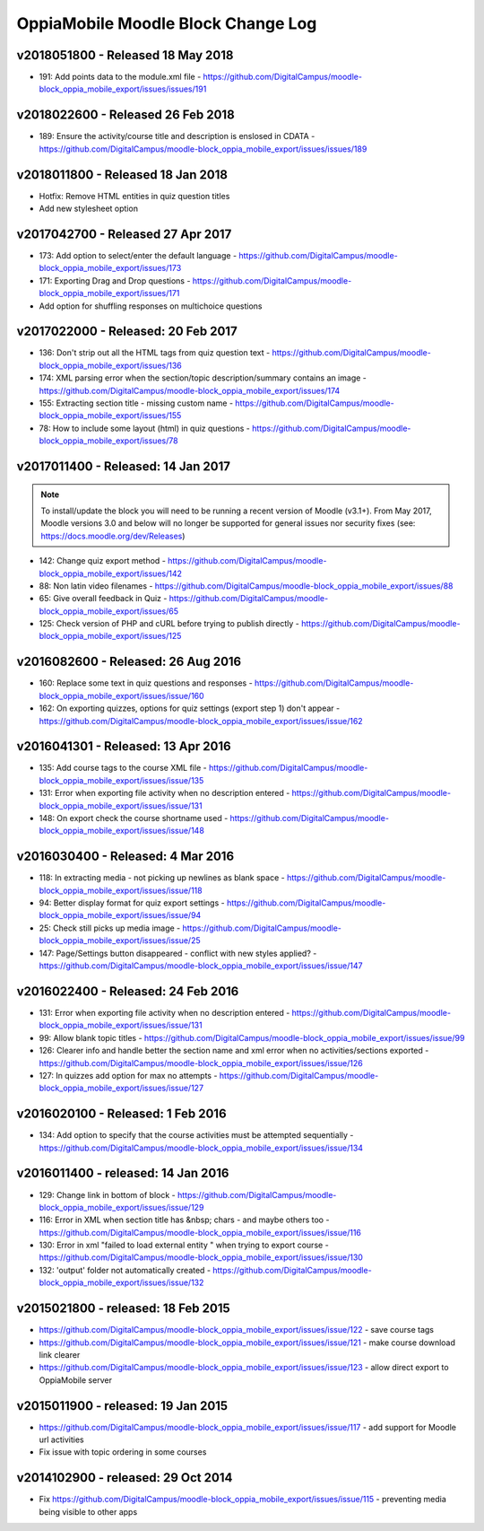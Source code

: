 OppiaMobile Moodle Block Change Log
=====================================


.. _blockv2018051800:

v2018051800 -  Released 18 May 2018
-------------------------------------

* 191: Add points data to the module.xml file - https://github.com/DigitalCampus/moodle-block_oppia_mobile_export/issues/issues/191

.. _blockv2018022600:

v2018022600 -  Released 26 Feb 2018
-------------------------------------

* 189: Ensure the activity/course title and description is enslosed in CDATA - https://github.com/DigitalCampus/moodle-block_oppia_mobile_export/issues/issues/189

.. _blockv2018011800:

v2018011800 -  Released 18 Jan 2018
-------------------------------------

* Hotfix: Remove HTML entities in quiz question titles
* Add new stylesheet option

.. _blockv2017042700:

v2017042700 - Released 27 Apr 2017
-------------------------------------

* 173: Add option to select/enter the default language - https://github.com/DigitalCampus/moodle-block_oppia_mobile_export/issues/173
* 171: Exporting Drag and Drop questions - https://github.com/DigitalCampus/moodle-block_oppia_mobile_export/issues/171
* Add option for shuffling responses on multichoice questions


.. _blockv2017022000:

v2017022000 - Released: 20 Feb 2017
-------------------------------------

* 136: Don't strip out all the HTML tags from quiz question text - https://github.com/DigitalCampus/moodle-block_oppia_mobile_export/issues/136
* 174: XML parsing error when the section/topic description/summary contains an image - https://github.com/DigitalCampus/moodle-block_oppia_mobile_export/issues/174
* 155: Extracting section title - missing custom name - https://github.com/DigitalCampus/moodle-block_oppia_mobile_export/issues/155
* 78: How to include some layout (html) in quiz questions - https://github.com/DigitalCampus/moodle-block_oppia_mobile_export/issues/78


.. _blockv2017011400:

v2017011400 - Released: 14 Jan 2017
-------------------------------------

.. note::
	To install/update the block you will need to be running a recent version of Moodle (v3.1+). From May 2017, Moodle 
	versions 3.0 and below will no longer be supported for general issues nor security fixes (see: https://docs.moodle.org/dev/Releases)
	
* 142: Change quiz export method - https://github.com/DigitalCampus/moodle-block_oppia_mobile_export/issues/142
* 88: Non latin video filenames - https://github.com/DigitalCampus/moodle-block_oppia_mobile_export/issues/88
* 65: Give overall feedback in Quiz - https://github.com/DigitalCampus/moodle-block_oppia_mobile_export/issues/65
* 125: Check version of PHP and cURL before trying to publish directly - https://github.com/DigitalCampus/moodle-block_oppia_mobile_export/issues/125

.. _blockv2016082600:

v2016082600 - Released: 26 Aug 2016
-------------------------------------

* 160: Replace some text in quiz questions and responses - https://github.com/DigitalCampus/moodle-block_oppia_mobile_export/issues/issue/160
* 162: On exporting quizzes, options for quiz settings (export step 1) don't appear - https://github.com/DigitalCampus/moodle-block_oppia_mobile_export/issues/issue/162


.. _blockv2016041301:

v2016041301 - Released: 13 Apr 2016
-------------------------------------

* 135: Add course tags to the course XML file - https://github.com/DigitalCampus/moodle-block_oppia_mobile_export/issues/issue/135
* 131: Error when exporting file activity when no description entered - https://github.com/DigitalCampus/moodle-block_oppia_mobile_export/issues/issue/131
* 148: On export check the course shortname used - https://github.com/DigitalCampus/moodle-block_oppia_mobile_export/issues/issue/148

.. _blockv2016030400:

v2016030400 - Released: 4 Mar 2016
--------------------------------------

* 118: In extracting media - not picking up newlines as blank space - https://github.com/DigitalCampus/moodle-block_oppia_mobile_export/issues/issue/118
* 94: Better display format for quiz export settings - https://github.com/DigitalCampus/moodle-block_oppia_mobile_export/issues/issue/94
* 25: Check still picks up media image  - https://github.com/DigitalCampus/moodle-block_oppia_mobile_export/issues/issue/25
* 147: Page/Settings button disappeared - conflict with new styles applied? - https://github.com/DigitalCampus/moodle-block_oppia_mobile_export/issues/issue/147

.. _blockv2016022400:

v2016022400 - Released: 24 Feb 2016
--------------------------------------

* 131: Error when exporting file activity when no description entered - https://github.com/DigitalCampus/moodle-block_oppia_mobile_export/issues/issue/131
* 99: Allow blank topic titles - https://github.com/DigitalCampus/moodle-block_oppia_mobile_export/issues/issue/99
* 126: Clearer info and handle better the section name and xml error when no activities/sections exported - https://github.com/DigitalCampus/moodle-block_oppia_mobile_export/issues/issue/126
* 127: In quizzes add option for max no attempts - https://github.com/DigitalCampus/moodle-block_oppia_mobile_export/issues/issue/127


.. _blockv2016020100:

v2016020100 - Released: 1 Feb 2016
--------------------------------------

* 134: Add option to specify that the course activities must be attempted sequentially - https://github.com/DigitalCampus/moodle-block_oppia_mobile_export/issues/issue/134


.. _blockv2016011400:

v2016011400 - released: 14 Jan 2016
--------------------------------------

* 129: Change link in bottom of block - https://github.com/DigitalCampus/moodle-block_oppia_mobile_export/issues/issue/129
* 116: Error in XML when section title has &nbsp; chars - and maybe others too - https://github.com/DigitalCampus/moodle-block_oppia_mobile_export/issues/issue/116
* 130: Error in xml "failed to load external entity " when trying to export course - https://github.com/DigitalCampus/moodle-block_oppia_mobile_export/issues/issue/130
* 132: 'output' folder not automatically created - https://github.com/DigitalCampus/moodle-block_oppia_mobile_export/issues/issue/132

v2015021800 - released: 18 Feb 2015
--------------------------------------

* https://github.com/DigitalCampus/moodle-block_oppia_mobile_export/issues/issue/122 - save course tags
* https://github.com/DigitalCampus/moodle-block_oppia_mobile_export/issues/issue/121 - make course download link clearer
* https://github.com/DigitalCampus/moodle-block_oppia_mobile_export/issues/issue/123 - allow direct export to OppiaMobile server

v2015011900 - released: 19 Jan 2015
--------------------------------------

* https://github.com/DigitalCampus/moodle-block_oppia_mobile_export/issues/issue/117 - add support for Moodle url activities
* Fix issue with topic ordering in some courses

v2014102900 - released: 29 Oct 2014
--------------------------------------

* Fix https://github.com/DigitalCampus/moodle-block_oppia_mobile_export/issues/issue/115 - preventing media being visible to other apps